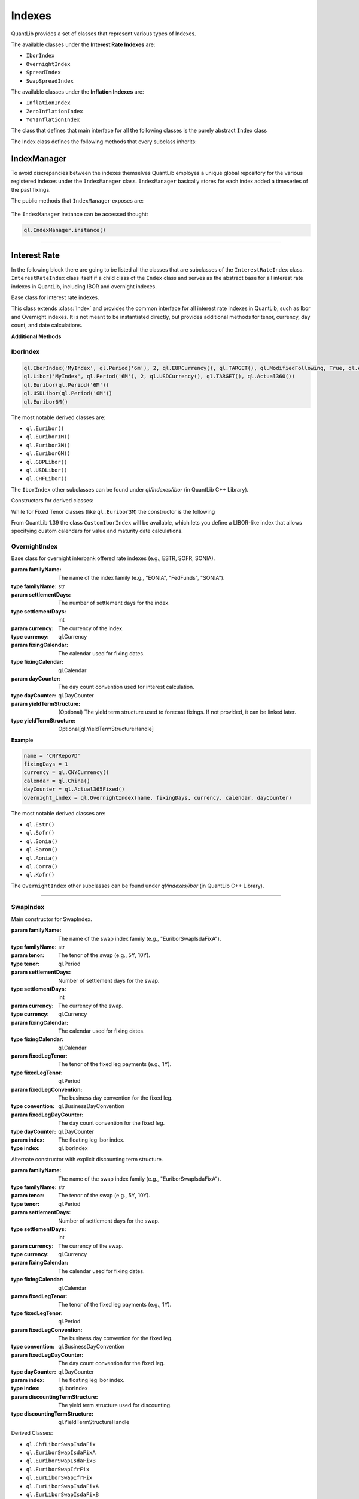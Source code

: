 #######
Indexes
#######

QuantLib provides a set of classes that represent various types of Indexes. 

The available classes under the **Interest Rate Indexes** are:

* ``IborIndex``
* ``OvernightIndex``
* ``SpreadIndex``
* ``SwapSpreadIndex``

The available classes under the **Inflation Indexes** are:

* ``InflationIndex``
* ``ZeroInflationIndex``
* ``YoYInflationIndex``

The class that defines that main interface for all the following classes is the purely abstract ``Index`` class 

.. class:: Index

    The Index class defines the following methods that every subclass inherits:

    .. method:: name()

        Returns the name of the index.

        :return: The name of the index.
        :rtype: str

    .. method:: fixingCalendar()

        Returns the calendar defining valid fixing dates for the index.

        :return: The fixing calendar.
        :rtype: ql.Calendar

    .. method:: isValidFixingDate(fixingDate: ql.Date)

        Checks if the given date is a valid fixing date for the index.

        :param fixingDate: The date to check.
        :type fixingDate: ql.Date
        :return: True if the date is a valid fixing date, False otherwise.
        :rtype: bool

    .. method:: hasHistoricalFixing(fixingDate: ql.Date)

        Returns whether a historical fixing was stored for the given date.

        :param fixingDate: The date to check.
        :type fixingDate: ql.Date
        :return: True if a historical fixing exists for the date, False otherwise.
        :rtype: bool

    .. method:: fixing(fixingDate: ql.Date, forecastTodaysFixing: bool = False)

        Returns the fixing for the given date.

        :param fixingDate: The date for which the fixing is requested.
        :type fixingDate: ql.Date
        :param forecastTodaysFixing: If True, today's fixing is forecasted instead of retrieved from history.
        :type forecastTodaysFixing: bool
        :return: The fixing value.
        :rtype: float

    .. method:: pastFixing(fixingDate: ql.Date)

        Returns a past fixing for the given date.

        :param fixingDate: The date for which the past fixing is requested.
        :type fixingDate: ql.Date
        :return: The past fixing value.
        :rtype: float

    .. method:: timeSeries()

        Returns the time series of historical fixings for the index.

        :return: The time series of fixings.
        :rtype: ql.TimeSeries

    .. method:: allowsNativeFixings()

        Returns whether the index allows for native fixings.

        :return: True if native fixings are allowed, False otherwise.
        :rtype: bool

    .. method:: addFixing(fixingDate: ql.Date, fixing: float, forceOverwrite: bool = False)

        Stores a historical fixing at the given date.

        :param fixingDate: The date of the fixing.
        :type fixingDate: ql.Date
        :param fixing: The fixing value.
        :type fixing: float
        :param forceOverwrite: If True, overwrites any existing fixing for the date.
        :type forceOverwrite: bool

    .. method:: addFixings(timeSeries: ql.TimeSeries, forceOverwrite: bool = False)

        Stores historical fixings from a time series.

        :param timeSeries: The time series of fixings to add.
        :type timeSeries: ql.TimeSeries
        :param forceOverwrite: If True, overwrites any existing fixings for the dates.
        :type forceOverwrite: bool

    .. method:: clearFixings()

        Clears all stored historical fixings for the index.

IndexManager
############

To avoid discrepancies between the indexes themselves QuantLib employes a unique global repository for the various registered indexes under the ``IndexManager`` class.
``IndexManager`` basically stores for each index added a timeseries of the past fixings.

The public methods that ``IndexManager`` exposes are:


    .. method:: histories()

        Returns a list of all index names for which fixings have been stored.

        :return: List of index names.
        :rtype: List[str]

    .. method:: clearHistories()

        Clears all stored fixings for all indexes.

The ``IndexManager`` instance can be accessed thought: 

.. code-block:: python

    ql.IndexManager.instance()

-----


Interest Rate
#############

In the following block there are going to be listed all the classes that are subclasses of the ``InterestRateIndex`` class.
``InterestRateIndex`` class itself if a child class of the ``Index`` class and serves as the abstract base for all interest rate indexes in QuantLib, including IBOR and overnight indexes. 

.. class:: InterestRateIndex

    Base class for interest rate indexes.

    This class extends :class:`Index` and provides the common interface for all interest rate indexes in QuantLib, such as Ibor and Overnight indexes. It is not meant to be instantiated directly, but provides additional methods for tenor, currency, day count, and date calculations.

    **Additional Methods**

    .. method:: familyName()

        Returns the family name of the index.

        :return: The family name.
        :rtype: str

    .. method:: tenor()

        Returns the tenor (e.g., 3M, 6M) of the index.

        :return: The tenor.
        :rtype: ql.Period

    .. method:: fixingDays()

        Returns the number of fixing days for the index.

        :return: The number of fixing days.
        :rtype: int

    .. method:: currency()

        Returns the currency of the index.

        :return: The currency.
        :rtype: ql.Currency

    .. method:: dayCounter()

        Returns the day count convention used by the index.

        :return: The day counter.
        :rtype: ql.DayCounter

    .. method:: fixingDate(valueDate: ql.Date)

        Returns the fixing date corresponding to a given value date.

        :param valueDate: The value date.
        :type valueDate: ql.Date
        :return: The fixing date.
        :rtype: ql.Date

    .. method:: valueDate(fixingDate: ql.Date)

        Returns the value date corresponding to a given fixing date.

        :param fixingDate: The fixing date.
        :type fixingDate: ql.Date
        :return: The value date.
        :rtype: ql.Date

    .. method:: maturityDate(valueDate: ql.Date)

        Returns the maturity date corresponding to a given value date.

        :param valueDate: The value date.
        :type valueDate: ql.Date
        :return: The maturity date.
        :rtype: ql.Date

    .. method:: forecastFixing(fixingDate: ql.Date)

        Returns the forecasted fixing for the given fixing date.

        :param fixingDate: The fixing date.
        :type fixingDate: ql.Date
        :return: The forecasted fixing value.
        :rtype: float

IborIndex
*********

.. class:: IborIndex(familyName: str, tenor: ql.Period, settlementDays: int, currency: ql.Currency, fixingCalendar: ql.Calendar, convention: ql.Convention, endOfMonth: bool, dayCounter: ql.DayCounter, h: ql.YieldTermStructureHandle = ql.YieldTermStructureHandle())

    Base class for Interbank Offered Rate (IBOR) indexes.

    :param familyName: The name of the index family (e.g., "Euribor", "Libor").
    :type familyName: str
    :param tenor: The tenor of the index (e.g., 3M, 6M).
    :type tenor: ql.Period
    :param settlementDays: Number of settlement days.
    :type settlementDays: int
    :param currency: The currency of the index.
    :type currency: ql.Currency
    :param fixingCalendar: The calendar used for fixing dates.
    :type fixingCalendar: ql.Calendar
    :param convention: The business day convention for the index.
    :type convention: ql.Convention
    :param endOfMonth: Whether end-of-month adjustment is used.
    :type endOfMonth: bool
    :param dayCounter: The day count convention for interest calculation.
    :type dayCounter: ql.DayCounter
    :param h: (Optional) The yield term structure handle used for forecasting fixings.
    :type h: Optional[ql.YieldTermStructureHandle]

    :returns: An instance of IborIndex.
    :rtype: ql.IborIndex

    **Example:**

.. code-block:: python

    ql.IborIndex('MyIndex', ql.Period('6m'), 2, ql.EURCurrency(), ql.TARGET(), ql.ModifiedFollowing, True, ql.Actual360())
    ql.Libor('MyIndex', ql.Period('6M'), 2, ql.USDCurrency(), ql.TARGET(), ql.Actual360())
    ql.Euribor(ql.Period('6M'))        
    ql.USDLibor(ql.Period('6M'))
    ql.Euribor6M()

The most notable derived classes are: 

- ``ql.Euribor()``
- ``ql.Euribor1M()``
- ``ql.Euribor3M()``
- ``ql.Euribor6M()``
- ``ql.GBPLibor()``
- ``ql.USDLibor()``
- ``ql.CHFLibor()``

The ``IborIndex`` other subclasses can be found under `ql/indexes/ibor` (in QuantLib C++ Library).


Constructors for derived classes:

.. class:: Euribor(tenor: ql.Period)

.. class:: Euribor(tenor: ql.Period, yts: ql.YieldTermStructureHandle)

While for Fixed Tenor classes (like ``ql.Euribor3M``) the constructor is the following

.. class:: Euribor6M(yts: ql.YieldTermStructureHandle)

From QuantLib 1.39 the class ``CustomIborIndex`` will be available, which lets you define a LIBOR-like index that allows specifying custom calendars for value and maturity date calculations.

.. class:: CustomIborIndex(familyName: str, tenor: ql.Period, settlementDays: int, currency: ql.Currency, fixingCalendar: ql.Calendar, valueCalendar: ql.Calendar, maturityCalendar: ql.Calendar, convention: ql.BusinessDayConvention, endOfMonth: bool, dayCounter: ql.DayCounter, h: Optional[ql.YieldTermStructureHandle] = None)

    Typical LIBOR indexes use:
      - fixingCalendar = valueCalendar = UK, maturityCalendar = JoinHolidays(UK, CurrencyCalendar) for non-EUR currencies.
      - fixingCalendar = JoinHolidays(UK, TARGET), valueCalendar = maturityCalendar = TARGET for EUR.

    :param familyName: The name of the index family (e.g., "USD-LIBOR", "EURIBOR").
    :type familyName: str
    :param tenor: The tenor of the index (e.g., 3M, 6M).
    :type tenor: ql.Period
    :param settlementDays: The number of settlement days for the index.
    :type settlementDays: int
    :param currency: The currency of the index.
    :type currency: ql.Currency
    :param fixingCalendar: The calendar used for fixing dates.
    :type fixingCalendar: ql.Calendar
    :param valueCalendar: The calendar used for value date calculations.
    :type valueCalendar: ql.Calendar
    :param maturityCalendar: The calendar used for maturity date calculations.
    :type maturityCalendar: ql.Calendar
    :param convention: The business day convention for date adjustments.
    :type convention: ql.BusinessDayConvention
    :param endOfMonth: Whether end-of-month adjustment is used.
    :type endOfMonth: bool
    :param dayCounter: The day count convention used for interest calculation.
    :type dayCounter: ql.DayCounter
    :param h: (Optional) The yield term structure used to forecast fixings. If not provided, it can be linked later.
    :type h: Optional[ql.YieldTermStructureHandle]

    The ``CustomIborIndex`` expose the following methods:

    .. method:: valueDate(fixingDate: ql.Date)

        Advances the given ``fixingDate`` on the valueCalendar and adjusts on the maturityCalendar.

        :return: The new adjusted date.
        :rtype: ql.Date

    .. method:: maturityDate(valueDate: ql.Date)

        Advances the given ``valueDate`` on the maturityCalendar.

        :return: The new adjusted date.
        :rtype: ql.Date

    .. method:: fixingDate(valueDate: float)

        Draw back the given ``fixingDate`` minus the ``settlementDays`` on the valueCalendar.

        :return: The new adjusted date.
        :rtype: ql.Date

OvernightIndex
**************

.. class:: OvernightIndex(familyName: str, settlementDays: int, currency: ql,Currency, fixingCalendar: ql.Calendar, dayCounter: ql.DayCounter, h:Optional[ql.YieldTermStructureHandle])

    Base class for overnight interbank offered rate indexes (e.g., ESTR, SOFR, SONIA).

    :param familyName: The name of the index family (e.g., "EONIA", "FedFunds", "SONIA").
    :type familyName: str
    :param settlementDays: The number of settlement days for the index.
    :type settlementDays: int
    :param currency: The currency of the index.
    :type currency: ql.Currency
    :param fixingCalendar: The calendar used for fixing dates.
    :type fixingCalendar: ql.Calendar
    :param dayCounter: The day count convention used for interest calculation.
    :type dayCounter: ql.DayCounter
    :param yieldTermStructure: (Optional) The yield term structure used to forecast fixings. If not provided, it can be linked later.
    :type yieldTermStructure: Optional[ql.YieldTermStructureHandle]

    **Example**

.. code-block:: python

    name = 'CNYRepo7D'
    fixingDays = 1
    currency = ql.CNYCurrency()
    calendar = ql.China()
    dayCounter = ql.Actual365Fixed()
    overnight_index = ql.OvernightIndex(name, fixingDays, currency, calendar, dayCounter)

The most notable derived classes are: 

- ``ql.Estr()``
- ``ql.Sofr()``
- ``ql.Sonia()``
- ``ql.Saron()``
- ``ql.Aonia()``
- ``ql.Corra()``
- ``ql.Kofr()``

The ``OvernightIndex`` other subclasses can be found under `ql/indexes/ibor` (in QuantLib C++ Library).

-----


SwapIndex
*********

.. class:: SwapIndex(familyName: str, tenor: ql.Period, settlementDays: int, currency: ql.Currency, fixingCalendar: ql.Calendar, fixedLegTenor: ql.Period, fixedLegConvention: ql.BusinessDayConvention, fixedLegDayCounter: ql.DayCounter, index: ql.IborIndex)

    Main constructor for SwapIndex.

    :param familyName: The name of the swap index family (e.g., "EuriborSwapIsdaFixA").
    :type familyName: str
    :param tenor: The tenor of the swap (e.g., 5Y, 10Y).
    :type tenor: ql.Period
    :param settlementDays: Number of settlement days for the swap.
    :type settlementDays: int
    :param currency: The currency of the swap.
    :type currency: ql.Currency
    :param fixingCalendar: The calendar used for fixing dates.
    :type fixingCalendar: ql.Calendar
    :param fixedLegTenor: The tenor of the fixed leg payments (e.g., 1Y).
    :type fixedLegTenor: ql.Period
    :param fixedLegConvention: The business day convention for the fixed leg.
    :type convention: ql.BusinessDayConvention
    :param fixedLegDayCounter: The day count convention for the fixed leg.
    :type dayCounter: ql.DayCounter
    :param index: The floating leg Ibor index.
    :type index: ql.IborIndex

.. class:: SwapIndex(familyName: str, tenor: ql.Period, settlementDays: int, currency: ql.Currency, fixingCalendar: ql.Calendar, fixedLegTenor: ql.Period, fixedLegConvention: ql.BusinessDayConvention, fixedLegDayCounter: ql.DayCounter, index: ql.IborIndex, discountingTermStructure: ql.YieldTermStructureHandle)

    Alternate constructor with explicit discounting term structure.

    :param familyName: The name of the swap index family (e.g., "EuriborSwapIsdaFixA").
    :type familyName: str
    :param tenor: The tenor of the swap (e.g., 5Y, 10Y).
    :type tenor: ql.Period
    :param settlementDays: Number of settlement days for the swap.
    :type settlementDays: int
    :param currency: The currency of the swap.
    :type currency: ql.Currency
    :param fixingCalendar: The calendar used for fixing dates.
    :type fixingCalendar: ql.Calendar
    :param fixedLegTenor: The tenor of the fixed leg payments (e.g., 1Y).
    :type fixedLegTenor: ql.Period
    :param fixedLegConvention: The business day convention for the fixed leg.
    :type convention: ql.BusinessDayConvention
    :param fixedLegDayCounter: The day count convention for the fixed leg.
    :type dayCounter: ql.DayCounter
    :param index: The floating leg Ibor index.
    :type index: ql.IborIndex
    :param discountingTermStructure: The yield term structure used for discounting.
    :type discountingTermStructure: ql.YieldTermStructureHandle

    .. method:: underlyingSwap(fixingDate: ql.Date)

        returns a ``ql.Swap`` (either a ``VanillaSwap`` or an ``OvernightIndexedSwap``) that represents the underlying swap for the given fixing date.

        :param fixingDate: The given fixingDate
        :type familyName: ql.Date
        :return: The new adjusted date.
        :rtype: ql.Date

Derived Classes: 

- ``ql.ChfLiborSwapIsdaFix``
- ``ql.EuriborSwapIsdaFixA``
- ``ql.EuriborSwapIsdaFixB``
- ``ql.EuriborSwapIfrFix``
- ``ql.EurLiborSwapIfrFix``
- ``ql.EurLiborSwapIsdaFixA``
- ``ql.EurLiborSwapIsdaFixB``
- ``ql.GbpLiborSwapIsdaFix``
- ``ql.JpyLiborSwapIsdaFixAm``
- ``ql.JpyLiborSwapIsdaFixPm``
- ``ql.OvernightIndexedSwapIndex``
- ``ql.UsdLiborSwapIsdaFixAm``
- ``ql.UsdLiborSwapIsdaFixPm``


Constructors for derived classes:

.. class:: ql.EuriborSwapIsdaFixA(period: ql.Period)

.. class:: ql.EuriborSwapIsdaFixA(period: ql.Period, yts: ql.YieldTermStructureHandle)

.. class:: ql.EuriborSwapIsdaFixA(period: ql.Period, forward_yts: ql.YieldTermStructureHandle, discounting_yts: ql.YieldTermStructureHandle)

-----


SwapSpreadIndex
***************

.. class:: SwapSpreadIndex(familyName: str, swapIndex1: ql.SwapIndex, swapIndex2: ql.SwapIndex, gearing1: float = 1.0, gearing2: float = -1.0)

    Constructor for swap-rate spread indexes objects

    :param familyName: The name of the swap spread index family (e.g., "EuriborSwapSpread").
    :type familyName: str
    :param swapIndex1: The first swap index in the spread.
    :type swapIndex1: ql.SwapIndex
    :param swapIndex2: The second swap index in the spread.
    :type swapIndex2: ql.SwapIndex
    :param gearing1: The multiplier applied to the first swap index (default is 1.0).
    :type gearing1: float
    :param gearing2: The multiplier applied to the second swap index (default is -1.0).
    :type gearing2: float

    **Example**:

.. code-block:: python

    cms10y = ql.EuriborSwapIsdaFixA(ql.Period(10, ql.Years), for_yts, disc_yts)
    cms2y = ql.EuriborSwapIsdaFixA(ql.Period(2, ql.Years), for_yts, disc_yts)
    cms10y2y = ql.SwapSpreadIndex("cms10y2y", cms10y, cms2y)

    cms10y.addFixing(refDate, 0.05)

Inflation
#########

.. class:: InflationIndex(familyName: str, region: ql.Region, revised: bool, frequency: ql.Frequency, availabilityLag: ql.Period, currency: ql.Currency)

    Base class for inflation-rate index

    :param familyName: The name of the inflation index family (e.g., "CPI", "HICP").
    :type familyName: str
    :param region: The geographical region for which the index is published.
    :type region: ql.Region
    :param revised: Whether the index can be revised after publication.
    :type revised: bool
    :param frequency: The frequency with which the index is published (e.g., Monthly, Quarterly).
    :type frequency: ql.Frequency
    :param availabilityLag: The lag between the reference period and the publication date.
    :type availabilityLag: ql.Period
    :param currency: The currency in which the index is quoted.
    :type currency: ql.Currency

Zero Inflation
**************

.. class:: ZeroInflationIndex(familyName: str, region: ql.Region, revised: bool, frequency: ql.Frequency, availabilityLag: ql.Period, currency: ql.Currency, h: Optional[ql.ZeroInflationTermStructureHandle])

    Base class for zero inflation indices.

    :param familyName: The name of the zero inflation index family (e.g., "CPI", "HICP").
    :type familyName: str
    :param region: The geographical region for which the index is published.
    :type region: ql.Region
    :param revised: Whether the index can be revised after publication.
    :type revised: bool
    :param frequency: The frequency with which the index is published (e.g., Monthly, Quarterly).
    :type frequency: ql.Frequency
    :param availabilityLag: The lag between the reference period and the publication date.
    :type availabilityLag: ql.Period
    :param currency: The currency in which the index is quoted.
    :type currency: ql.Currency
    :param h: (Optional) The zero inflation term structure handle used for forecasting.
    :type h: Optional[ql.ZeroInflationTermStructureHandle]

Notable derived classes:

- ``ql.UKRPI``
- ``ql.USCPI``
- ``ql.EUHICP``
- ``ql.EUHICPXT``

The ``ZeroInflationIndex`` other subclasses can be found under `ql/indexes/inflation` (in QuantLib C++ Library).


YoY inflation
*************

.. class:: YoYInflationIndex(familyName: str, region: ql.Region, revised: bool, frequency: ql.Frequency, availabilityLag: ql.Period, currency: ql.Currency, h: Optional[ql.ZeroInflationTermStructureHandle])

    Constructor for quoted year-on-year indices.
    An index built with this constructor needs its past fixings (i.e., the past year-on-year values) to be stored via the ``addFixing`` or ``addFixings`` method.

    :param familyName: The name of the year-on-year inflation index family (e.g., "YYCPI", "YYHICP").
    :type familyName: str
    :param region: The geographical region for which the index is published.
    :type region: ql.Region
    :param revised: Whether the index can be revised after publication.
    :type revised: bool
    :param frequency: The frequency with which the index is published (e.g., Monthly, Quarterly).
    :type frequency: ql.Frequency
    :param availabilityLag: The lag between the reference period and the publication date.
    :type availabilityLag: ql.Period
    :param currency: The currency in which the index is quoted.
    :type currency: ql.Currency
    :param h: (Optional) The zero inflation term structure handle used for forecasting.
    :type h: Optional[ql.ZeroInflationTermStructureHandle]

.. class:: YoYInflationIndex(underlyingIndex: ql.ZeroInflationIndex, ts: Optional[ql.YoYInflationTermStructureHandle])

    Constructor for year-on-year indices defined as a ratio.
    An index build with this constructor won't store past fixings of its own; they will be calculated as a ratio from the past fixings stored in the underlying index.

    :param underlyingIndex: The underlying zero inflation index used to compute year-on-year values.
    :type underlyingIndex: ql.ZeroInflationIndex
    :param ts: (Optional) The year-on-year inflation term structure handle used for forecasting.
    :type ts: Optional[ql.YoYInflationTermStructureHandle]

The ``YoYInflationIndex`` other subclasses can be found under `ql/indexes/inflation` (in QuantLib C++ Library).

- ``ql.YYEUHICP``
- ``ql.YYEUHICPXT``
- ``ql.YYFRHICP``
- ``ql.YYUKRPI``
- ``ql.YYUSCPI``
- ``ql.YYZACPI``
